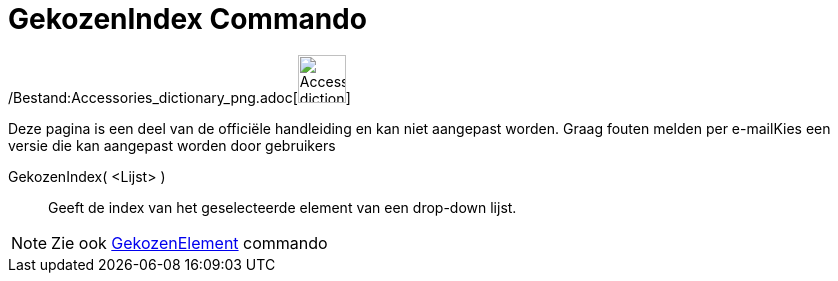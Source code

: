 = GekozenIndex Commando
:page-en: commands/SelectedIndex_Command
ifdef::env-github[:imagesdir: /nl/modules/ROOT/assets/images]

/Bestand:Accessories_dictionary_png.adoc[image:48px-Accessories_dictionary.png[Accessories
dictionary.png,width=48,height=48]]

Deze pagina is een deel van de officiële handleiding en kan niet aangepast worden. Graag fouten melden per
e-mail[.mw-selflink .selflink]##Kies een versie die kan aangepast worden door gebruikers##

GekozenIndex( <Lijst> )::
  Geeft de index van het geselecteerde element van een drop-down lijst.

[NOTE]
====

Zie ook xref:/commands/GekozenElement.adoc[GekozenElement] commando

====
